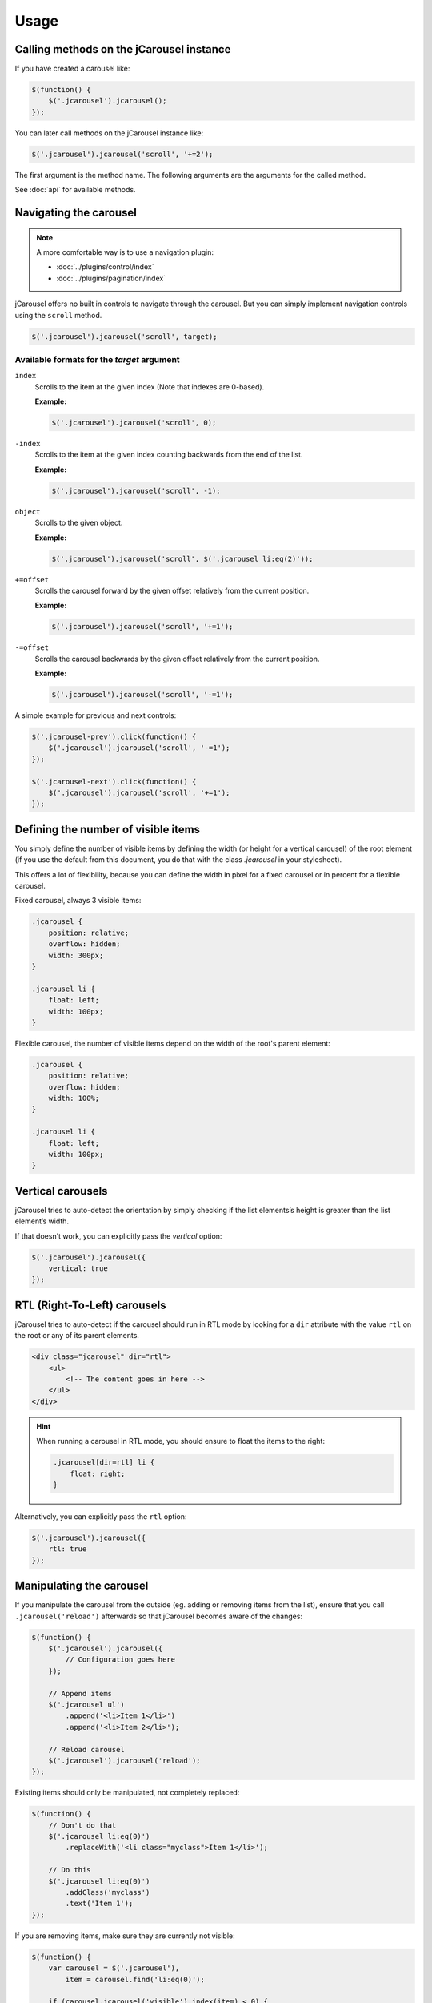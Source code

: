 Usage
=====

.. _reference.usage.methods:

Calling methods on the jCarousel instance
-----------------------------------------

If you have created a carousel like:

.. code-block:: javascript

    $(function() {
        $('.jcarousel').jcarousel();
    });

You can later call methods on the jCarousel instance like:

.. code-block:: javascript

    $('.jcarousel').jcarousel('scroll', '+=2');


The first argument is the method name. The following arguments are the arguments
for the called method.

See :doc:`api` for available methods.

.. _reference.usage.navigating-the-carousel:

Navigating the carousel
-----------------------

.. note::

   A more comfortable way is to use a navigation plugin:

   * :doc:`../plugins/control/index`
   * :doc:`../plugins/pagination/index`

jCarousel offers no built in controls to navigate through the carousel. But you
can simply implement navigation controls using the ``scroll`` method.

.. code-block:: javascript

    $('.jcarousel').jcarousel('scroll', target);

Available formats for the *target* argument
^^^^^^^^^^^^^^^^^^^^^^^^^^^^^^^^^^^^^^^^^^^

``index``
    Scrolls to the item at the given index (Note that indexes are 0-based).

    **Example:**

    .. code-block:: javascript

        $('.jcarousel').jcarousel('scroll', 0);

``-index``
    Scrolls to the item at the given index counting backwards from the end of
    the list.

    **Example:**

    .. code-block:: javascript

        $('.jcarousel').jcarousel('scroll', -1);

``object``
    Scrolls to the given object.

    **Example:**

    .. code-block:: javascript

        $('.jcarousel').jcarousel('scroll', $('.jcarousel li:eq(2)'));

``+=offset``
    Scrolls the carousel forward by the given offset relatively from the
    current position.

    **Example:**

    .. code-block:: javascript

        $('.jcarousel').jcarousel('scroll', '+=1');

``-=offset``
    Scrolls the carousel backwards by the given offset relatively from the
    current position.

    **Example:**

    .. code-block:: javascript

        $('.jcarousel').jcarousel('scroll', '-=1');

A simple example for previous and next controls:

.. code-block:: javascript

    $('.jcarousel-prev').click(function() {
        $('.jcarousel').jcarousel('scroll', '-=1');
    });

    $('.jcarousel-next').click(function() {
        $('.jcarousel').jcarousel('scroll', '+=1');
    });

Defining the number of visible items
------------------------------------

You simply define the number of visible items by defining the width (or height
for a vertical carousel) of the root element (if you use the default from this
document, you do that with the class `.jcarousel` in your stylesheet).

This offers a lot of flexibility, because you can define the width in pixel for
a fixed carousel or in percent for a flexible carousel.

Fixed carousel, always 3 visible items:

.. code-block:: css

    .jcarousel {
        position: relative;
        overflow: hidden;
        width: 300px;
    }

    .jcarousel li {
        float: left;
        width: 100px;
    }

Flexible carousel, the number of visible items depend on the width of the
root's parent element:

.. code-block:: css

    .jcarousel {
        position: relative;
        overflow: hidden;
        width: 100%;
    }

    .jcarousel li {
        float: left;
        width: 100px;
    }

Vertical carousels
------------------

jCarousel tries to auto-detect the orientation by simply checking if the list
elements’s height is greater than the list element’s width.

If that doesn't work, you can explicitly pass the `vertical` option:

.. code-block:: javascript

    $('.jcarousel').jcarousel({
        vertical: true
    });

RTL (Right-To-Left) carousels
-----------------------------

jCarousel tries to auto-detect if the carousel should run in RTL mode by looking
for a ``dir`` attribute with the value ``rtl`` on the root or any of its parent
elements.

.. code-block:: html

    <div class="jcarousel" dir="rtl">
        <ul>
            <!-- The content goes in here -->
        </ul>
    </div>

.. hint::

    When running a carousel in RTL mode, you should ensure to float the items
    to the right:

    .. code-block:: css

        .jcarousel[dir=rtl] li {
            float: right;
        }

Alternatively, you can explicitly pass the ``rtl`` option:

.. code-block:: javascript

    $('.jcarousel').jcarousel({
        rtl: true
    });

Manipulating the carousel
-------------------------

If you manipulate the carousel from the outside (eg. adding or removing items
from the list), ensure that you call ``.jcarousel('reload')`` afterwards so
that jCarousel becomes aware of the changes:

.. code-block:: javascript

    $(function() {
        $('.jcarousel').jcarousel({
            // Configuration goes here
        });

        // Append items
        $('.jcarousel ul')
            .append('<li>Item 1</li>')
            .append('<li>Item 2</li>');

        // Reload carousel
        $('.jcarousel').jcarousel('reload');
    });

Existing items should only be manipulated, not completely replaced:

.. code-block:: javascript

    $(function() {
        // Don't do that
        $('.jcarousel li:eq(0)')
            .replaceWith('<li class="myclass">Item 1</li>');

        // Do this
        $('.jcarousel li:eq(0)')
            .addClass('myclass')
            .text('Item 1');
    });

If you are removing items, make sure they are currently not visible:

.. code-block:: javascript

    $(function() {
        var carousel = $('.jcarousel'),
            item = carousel.find('li:eq(0)');

        if (carousel.jcarousel('visible').index(item) < 0) {
            item.remove();
            carousel.jcarousel('reload');
        }
    });
